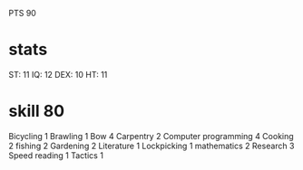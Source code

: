 PTS 90


* stats
    ST:  11
    IQ:  12
    DEX: 10
    HT:  11

* skill 80
    Bicycling 1
    Brawling 1
    Bow 4
    Carpentry 2
    Computer programming 4
    Cooking 2
    fishing 2
    Gardening 2
    Literature 1
    Lockpicking 1
    mathematics 2
    Research 3
    Speed reading 1
    Tactics 1


